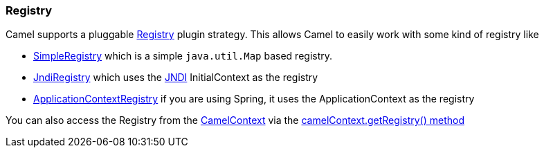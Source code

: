 [[ConfluenceContent]]
[[Registry-Registry]]
Registry
~~~~~~~~

Camel supports a pluggable
http://camel.apache.org/maven/current/camel-core/apidocs/org/apache/camel/spi/Registry.html[Registry]
plugin strategy. This allows Camel to easily work with some kind of
registry like

* http://camel.apache.org/maven/current/camel-core/apidocs/org/apache/camel/impl/SimpleRegistry.html[SimpleRegistry]
which is a simple `java.util.Map` based registry.
* http://camel.apache.org/maven/current/camel-core/apidocs/org/apache/camel/impl/JndiRegistry.html[JndiRegistry]
which uses the link:jndi.html[JNDI] InitialContext as the registry
* http://camel.apache.org/maven/current/camel-spring/apidocs/org/apache/camel/spring/spi/ApplicationContextRegistry.html[ApplicationContextRegistry]
if you are using Spring, it uses the ApplicationContext as the registry

You can also access the Registry from the
link:camelcontext.html[CamelContext] via the
http://camel.apache.org/maven/current/camel-core/apidocs/org/apache/camel/CamelContext.html#getRegistry()[camelContext.getRegistry()
method]
